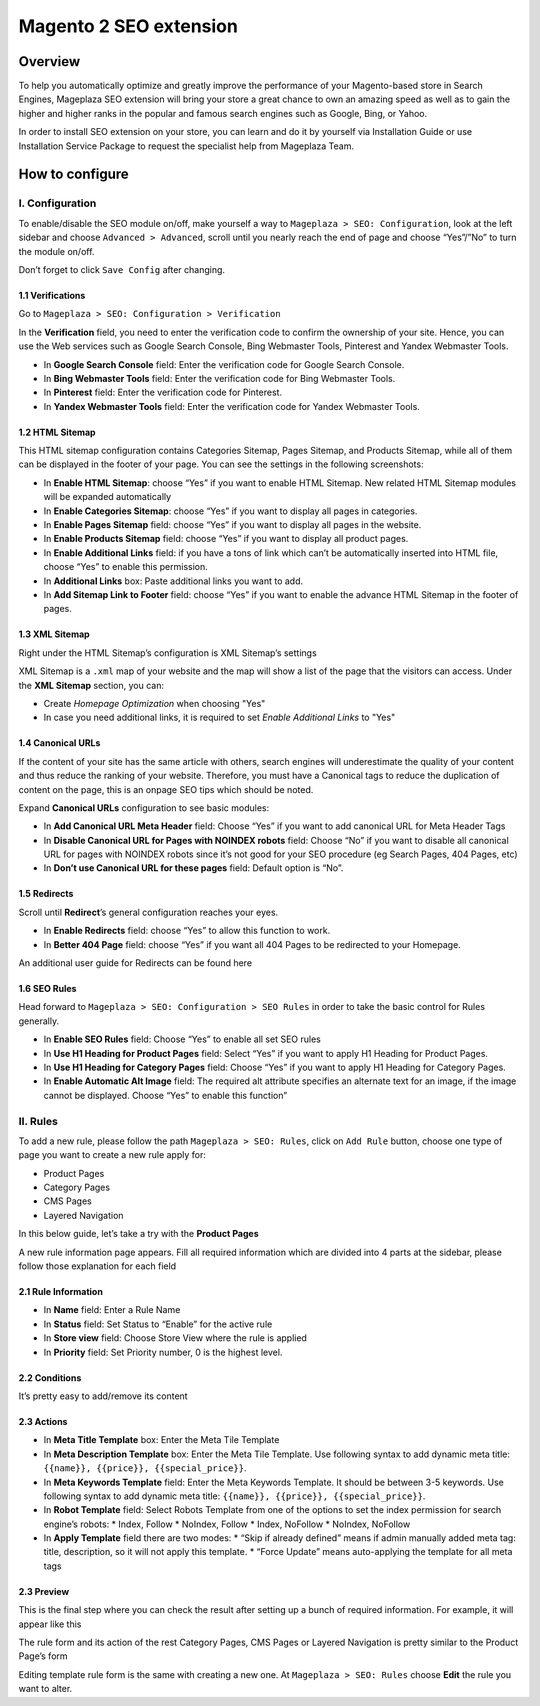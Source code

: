 Magento 2 SEO extension
######

Overview
******
To help you automatically optimize and greatly improve the performance of your Magento-based store in Search Engines, Mageplaza SEO extension will bring your store a great chance to own an amazing speed as well as to gain the higher and higher ranks in the popular and famous search engines such as Google, Bing, or Yahoo.    

In order to install SEO extension on your store, you can learn and do it by yourself via Installation Guide or use Installation Service Package to request the specialist help from Mageplaza Team.


How to configure
******

I. Configuration
=====
To enable/disable the SEO module on/off, make yourself a way to ``Mageplaza > SEO: Configuration``, look at the left sidebar and choose ``Advanced > Advanced``, scroll until you nearly reach the end of page and choose “Yes”/”No” to turn the module on/off.

.. image:: https://i.imgur.com/yqv9eXw.gif

Don’t forget to click ``Save Config`` after changing.

1.1 Verifications
-----
Go to ``Mageplaza > SEO: Configuration > Verification``

In the **Verification** field, you need to enter the verification code to confirm the ownership of your site. Hence, you can use the Web services such as Google Search Console, Bing Webmaster Tools, Pinterest and Yandex Webmaster Tools.

.. image:: https://i.imgur.com/DNu7Rba.png

* In **Google Search Console** field: Enter the verification code for Google Search Console.
* In **Bing Webmaster Tools** field: Enter the verification code for Bing Webmaster Tools.
* In **Pinterest** field: Enter the verification code for Pinterest.
* In **Yandex Webmaster Tools** field: Enter the verification code for Yandex Webmaster Tools.

1.2 HTML Sitemap
-----
This HTML sitemap configuration contains Categories Sitemap, Pages Sitemap, and Products Sitemap, while all of them can be displayed in the footer of your page. You can see the settings in the following screenshots:

.. image:: https://i.imgur.com/cmRrPR9.jpg

* In **Enable HTML Sitemap**: choose “Yes” if you want to enable HTML Sitemap. New related HTML Sitemap modules will be expanded automatically
* In **Enable Categories Sitemap**: choose “Yes” if you want to display all pages in categories.
* In **Enable Pages Sitemap** field:  choose “Yes” if you want to display all pages in the website.
* In **Enable Products Sitemap** field: choose “Yes” if you want to display all product pages.
* In **Enable Additional Links** field: if you have a tons of link which can’t be automatically inserted into HTML file, choose “Yes” to enable this permission.
* In **Additional Links** box: Paste additional links you want to add.
* In **Add Sitemap Link to Footer** field: choose “Yes” if you want to enable the advance HTML Sitemap in the footer of pages.

1.3 XML Sitemap
-----
Right under the HTML Sitemap’s configuration is XML Sitemap’s settings

.. image:: https://i.imgur.com/CtlcZHQ.png

XML Sitemap is a ``.xml`` map of your website and the map will show a list of the page that the visitors can access. Under the **XML Sitemap** section, you can:

* Create `Homepage Optimization` when choosing "Yes"
* In case you need additional links, it is required to set `Enable Additional Links` to "Yes"

1.4 Canonical URLs
-----
If the content of your site has the same article with others, search engines will underestimate the quality of your content and thus reduce the ranking of your website. Therefore, you must have a Canonical tags to reduce the duplication of content on the page, this is an onpage SEO tips which should be noted.

Expand **Canonical URLs** configuration to see basic modules:

.. image:: https://i.imgur.com/JaBXSnr.jpg

* In **Add Canonical URL Meta Header** field: Choose “Yes” if you want to add canonical URL for Meta Header Tags
* In **Disable Canonical URL for Pages with NOINDEX robots** field: Choose “No” if you want to disable all canonical URL for pages with NOINDEX robots since it’s not good for your SEO procedure (eg Search Pages, 404 Pages, etc)
* In **Don’t use Canonical URL for these pages** field: Default option is “No”. 

1.5 Redirects
-----
Scroll until **Redirect**’s general configuration reaches your eyes.

.. image:: https://i.imgur.com/oP8H7hC.jpg

* In **Enable Redirects** field: choose “Yes” to allow this function to work.
* In **Better 404 Page** field: choose “Yes” if you want all 404 Pages to be redirected to your Homepage.

An additional user guide for Redirects can be found here 

1.6 SEO Rules
-----
Head forward to ``Mageplaza > SEO: Configuration > SEO Rules`` in order to take the basic control for Rules generally.

.. image:: https://i.imgur.com/igYOR62.jpg

* In **Enable SEO Rules** field: Choose “Yes” to enable all set SEO rules
* In **Use H1 Heading for Product Pages** field: Select “Yes” if you want to apply H1 Heading for Product Pages.
* In **Use H1 Heading for Category Pages** field: Choose “Yes” if you want to apply H1 Heading for Category Pages.
* In **Enable Automatic Alt Image** field: The required alt attribute specifies an alternate text for an image, if the image cannot be displayed. Choose “Yes” to enable this function”

II. Rules
=====
To add a new rule, please follow the path ``Mageplaza > SEO: Rules``, click on ``Add Rule`` button, choose one type of page you want to create a new rule apply for:

* Product Pages
* Category Pages
* CMS Pages
* Layered Navigation 

In this below guide, let’s take a try with the **Product Pages**

.. image:: https://i.imgur.com/I21MAGZ.gif

A new rule information page appears. Fill all required information which are divided into 4 parts at the sidebar, please follow those explanation for each field 

2.1 Rule Information
----- 

.. image:: https://i.imgur.com/kYi9UcX.jpg

* In **Name** field: Enter a Rule Name
* In **Status** field: Set Status to “Enable” for the active rule
* In **Store view** field: Choose Store View where the rule is applied
* In **Priority** field: Set Priority number, 0 is the highest level.

2.2 Conditions
-----

It’s pretty easy to add/remove its content

.. image:: https://i.imgur.com/lq7XKY8.gif

2.3 Actions
-----

.. image:: https://i.imgur.com/VpRSaln.jpg

* In **Meta Title Template** box: Enter the Meta Tile Template
* In **Meta Description Template** box: Enter the Meta Tile Template. Use following syntax to add dynamic meta title: ``{{name}}, {{price}}, {{special_price}}``.
* In **Meta Keywords Template** field: Enter the Meta Keywords Template. It should be between 3-5 keywords. Use following syntax to add dynamic meta title: ``{{name}}, {{price}}, {{special_price}}``.
* In **Robot Template** field: Select Robots Template from one of the options to set the index permission for search engine’s robots:
  * Index, Follow
  * NoIndex, Follow
  * Index, NoFollow
  * NoIndex, NoFollow
* In **Apply Template** field there are two modes:
  * “Skip if already defined” means if admin manually added meta tag: title, description, so it will not apply this template.
  * “Force Update” means auto-applying the template for all meta tags

2.3 Preview
-----
This is the final step where you can check the result after setting up a bunch of required information. For example, it will appear like this

.. image:: https://i.imgur.com/LnsJHmb.jpg


The rule form and its action of the rest Category Pages, CMS Pages or Layered Navigation is pretty similar to the Product Page’s form

Editing template rule form is the same with creating a new one. At ``Mageplaza > SEO: Rules`` choose **Edit** the rule you want to alter.





